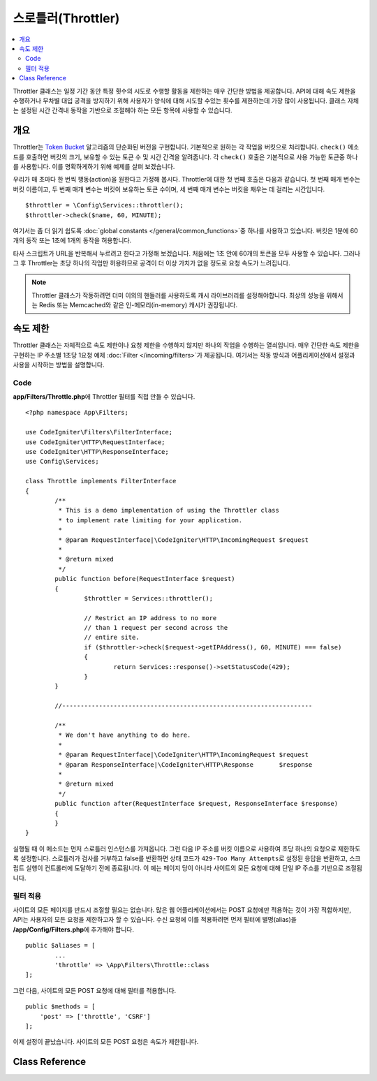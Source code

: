 ##########################
스로틀러(Throttler)
##########################

.. contents::
    :local:
    :depth: 2

Throttler 클래스는 일정 기간 동안 특정 횟수의 시도로 수행할 활동을 제한하는 매우 간단한 방법을 제공합니다.
API에 대해 속도 제한을 수행하거나 무차별 대입 공격을 방지하기 위해 사용자가 양식에 대해 시도할 수있는 횟수를 제한하는데 가장 많이 사용됩니다.
클래스 자체는 설정된 시간 간격내 동작을 기반으로 조절해야 하는 모든 항목에 사용할 수 있습니다.

********
개요
********

Throttler는 `Token Bucket <https://en.wikipedia.org/wiki/Token_bucket>`_ 알고리즘의 단순화된 버전을 구현합니다.
기본적으로 원하는 각 작업을 버킷으로 처리합니다. 
``check()`` 메소드를 호출하면 버킷의 크기, 보유할 수 있는 토큰 수 및 시간 간격을 알려줍니다.
각 ``check()`` 호출은 기본적으로 사용 가능한 토큰중 하나를 사용합니다. 
이를 명확하게하기 위해 예제를 살펴 보겠습니다.

우리가 매 초마다 한 번씩 행동(action)을 원한다고 가정해 봅시다.
Throttler에 대한 첫 번째 호출은 다음과 같습니다.
첫 번째 매개 변수는 버킷 이름이고, 두 번째 매개 변수는 버킷이 보유하는 토큰 수이며, 세 번째 매개 변수는 버킷을 채우는 데 걸리는 시간입니다.

::

    $throttler = \Config\Services::throttler();
    $throttler->check($name, 60, MINUTE);

여기서는 좀 더 읽기 쉽도록 :doc:`global constants </general/common_functions>`\ 중 하나를 사용하고 있습니다.
버킷은 1분에 60개의 동작 또는 1초에 1개의 동작을 허용합니다.

타사 스크립트가 URL을 반복해서 누르려고 한다고 가정해 보겠습니다. 처음에는 1초 안에 60개의 토큰을 모두 사용할 수 있습니다.
그러나 그 후 Throttler는 초당 하나의 작업만 허용하므로 공격이 더 이상 가치가 없을 정도로 요청 속도가 느려집니다.

.. note:: Throttler 클래스가 작동하려면 더미 이외의 핸들러를 사용하도록 캐시 라이브러리를 설정해야합니다.
    최상의 성능을 위해서는 Redis 또는 Memcached와 같은 인-메모리(in-memory) 캐시가 권장됩니다.

*************
속도 제한
*************

Throttler 클래스는 자체적으로 속도 제한이나 요청 제한을 수행하지 않지만 하나의 작업을 수행하는 열쇠입니다.
매우 간단한 속도 제한을 구현하는 IP 주소별 1초당 1요청 예제 :doc:`Filter </incoming/filters>`\ 가 제공됩니다.
여기서는 작동 방식과 어플리케이션에서 설정과 사용을 시작하는 방법을 설명합니다.

Code
========

**app/Filters/Throttle.php**\ 에 Throttler 필터를 직접 만들 수 있습니다.

:: 

    <?php namespace App\Filters;

    use CodeIgniter\Filters\FilterInterface;
    use CodeIgniter\HTTP\RequestInterface;
    use CodeIgniter\HTTP\ResponseInterface;
    use Config\Services;

    class Throttle implements FilterInterface
    {
            /**
             * This is a demo implementation of using the Throttler class
             * to implement rate limiting for your application.
             *
             * @param RequestInterface|\CodeIgniter\HTTP\IncomingRequest $request
             *
             * @return mixed
             */
            public function before(RequestInterface $request)
            {
                    $throttler = Services::throttler();

                    // Restrict an IP address to no more
                    // than 1 request per second across the
                    // entire site.
                    if ($throttler->check($request->getIPAddress(), 60, MINUTE) === false)
                    {
                            return Services::response()->setStatusCode(429);
                    }
            }

            //--------------------------------------------------------------------

            /**
             * We don't have anything to do here.
             *
             * @param RequestInterface|\CodeIgniter\HTTP\IncomingRequest $request
             * @param ResponseInterface|\CodeIgniter\HTTP\Response       $response
             *
             * @return mixed
             */
            public function after(RequestInterface $request, ResponseInterface $response)
            {
            }
    }

실행될 때 이 메소드는 먼저 스로틀러 인스턴스를 가져옵니다.
그런 다음 IP 주소를 버킷 이름으로 사용하여 초당 하나의 요청으로 제한하도록 설정합니다.
스로틀러가 검사를 거부하고 false를 반환하면 상태 코드가 ``429-Too Many Attempts``\ 로 설정된 응답을 반환하고, 스크립트 실행이 컨트롤러에 도달하기 전에 종료됩니다.
이 예는 페이지 당이 아니라 사이트의 모든 요청에 대해 단일 IP 주소를 기반으로 조절됩니다.

필터 적용
===================

사이트의 모든 페이지를 반드시 조절할 필요는 없습니다.
많은 웹 어플리케이션에서는 POST 요청에만 적용하는 것이 가장 적합하지만, API는 사용자의 모든 요청을 제한하고자 할 수 있습니다.
수신 요청에 이를 적용하려면 먼저 필터에 별명(alias)을 **/app/Config/Filters.php**\ 에 추가해야 합니다.

::

	public $aliases = [
		...
		'throttle' => \App\Filters\Throttle::class
	];

그런 다음, 사이트의 모든 POST 요청에 대해 필터를 적용합니다.

::

    public $methods = [
        'post' => ['throttle', 'CSRF']
    ];

이제 설정이 끝났습니다. 사이트의 모든 POST 요청은 속도가 제한됩니다.

***************
Class Reference
***************

.. php:method:: check(string $key, int $capacity, int $seconds[, int $cost = 1])

    :param string $key: 버킷(bucket) 이름
    :param int $capacity: 버킷이 보유한 토큰 수
    :param int $seconds: 버킷이 완전히 채워지는데 걸리는 시간 (초)
    :param int $cost: 이 작업에 사용되는 토큰 수
    :returns: 작업을 수행할 수 있으면 TRUE, 그렇지 않으면 FALSE
    :rtype: bool

    버킷 내에 남아있는 토큰이 있는지 또는 할당된 시간 제한 내에 너무 많은 토큰이 사용되었는지 확인합니다.
    매번 확인할 때마다 사용 가능한 토큰은 성공하면 ``$cost``\ 를 차감합니다.

.. php:method:: getTokentime()

    :returns: 다른 토큰을 사용할 수 있을 때까지의 시간(초)
    :rtype: integer

    ``check ()``\ 가 실행되고 FALSE가 반환된 후 이 메소드를 사용하여 새 토큰을 사용할 수 있고, 조치를 다시 시도할 수있는 시간을 판별할 수 있습니다. 
    이 경우 최소 대기 시간은 1 초입니다.